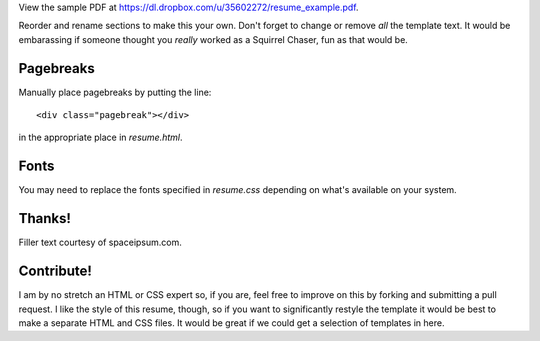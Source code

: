 View the sample PDF at
https://dl.dropbox.com/u/35602272/resume_example.pdf.

Reorder and rename sections to make this your own. Don't forget to change
or remove *all* the template text. It would be embarassing if someone thought
you *really* worked as a Squirrel Chaser, fun as that would be.

Pagebreaks
==========

Manually place pagebreaks by putting the line::

    <div class="pagebreak"></div>

in the appropriate place in `resume.html`.

Fonts
=====

You may need to replace the fonts specified in `resume.css` depending on
what's available on your system.

Thanks!
=======

Filler text courtesy of spaceipsum.com.

Contribute!
===========

I am by no stretch an HTML or CSS expert so, if you are, feel free to improve
on this by forking and submitting a pull request. I like the style of this
resume, though, so if you want to significantly restyle the template it would
be best to make a separate HTML and CSS files. It would be great if we could
get a selection of templates in here.
